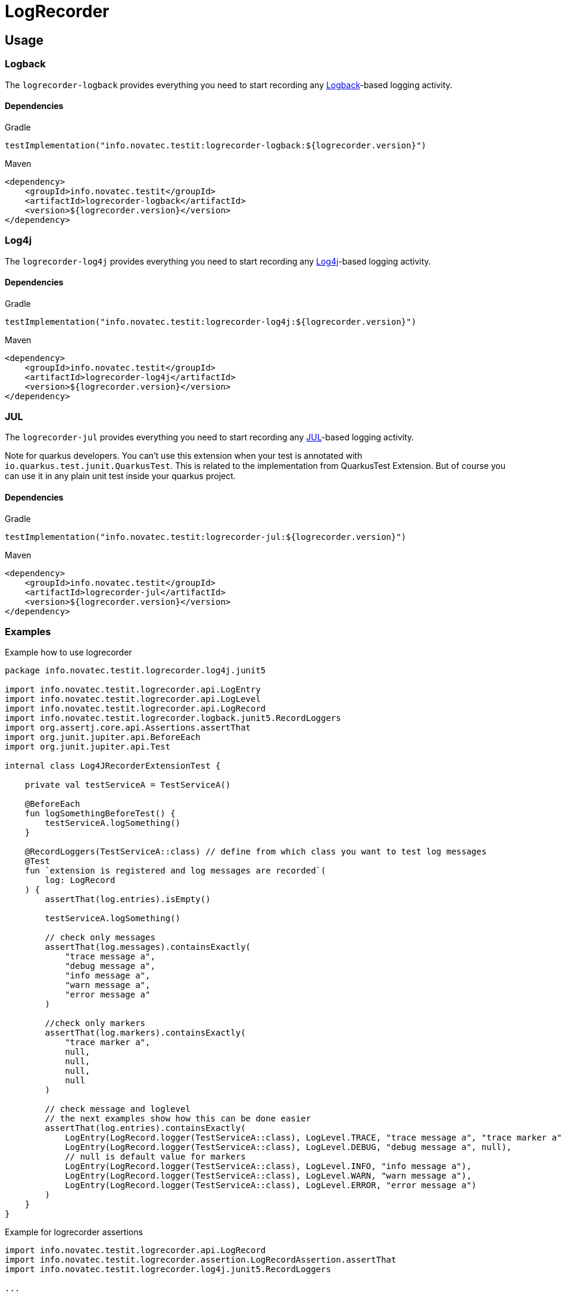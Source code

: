 = LogRecorder

== Usage

=== Logback

The `logrecorder-logback` provides everything you need to start recording any link:https://logback.qos.ch[Logback]-based logging activity.

==== Dependencies

.Gradle
[source,groovy]
----
testImplementation("info.novatec.testit:logrecorder-logback:${logrecorder.version}")
----

.Maven
[source,xml]
----
<dependency>
    <groupId>info.novatec.testit</groupId>
    <artifactId>logrecorder-logback</artifactId>
    <version>${logrecorder.version}</version>
</dependency>
----

=== Log4j

The `logrecorder-log4j` provides everything you need to start recording any link:https://logging.apache.org/log4j/2.x/[Log4j]-based logging activity.

==== Dependencies

.Gradle
[source,groovy]
----
testImplementation("info.novatec.testit:logrecorder-log4j:${logrecorder.version}")
----

.Maven
[source,xml]
----
<dependency>
    <groupId>info.novatec.testit</groupId>
    <artifactId>logrecorder-log4j</artifactId>
    <version>${logrecorder.version}</version>
</dependency>
----

=== JUL

The `logrecorder-jul` provides everything you need to start recording any link:https://cr.openjdk.java.net/~iris/se/11/latestSpec/api/java.logging/java/util/logging/package-summary.html[JUL]-based logging activity.

Note for quarkus developers. You can't use this extension when your test is annotated with `io.quarkus.test.junit.QuarkusTest`. This is related to the implementation from QuarkusTest Extension. But of course you can use it in any plain unit test inside your quarkus project.

==== Dependencies

.Gradle
[source,groovy]
----
testImplementation("info.novatec.testit:logrecorder-jul:${logrecorder.version}")
----

.Maven
[source,xml]
----
<dependency>
    <groupId>info.novatec.testit</groupId>
    <artifactId>logrecorder-jul</artifactId>
    <version>${logrecorder.version}</version>
</dependency>
----

=== Examples

.Example how to use logrecorder
[source,kotlin]
----
package info.novatec.testit.logrecorder.log4j.junit5

import info.novatec.testit.logrecorder.api.LogEntry
import info.novatec.testit.logrecorder.api.LogLevel
import info.novatec.testit.logrecorder.api.LogRecord
import info.novatec.testit.logrecorder.logback.junit5.RecordLoggers
import org.assertj.core.api.Assertions.assertThat
import org.junit.jupiter.api.BeforeEach
import org.junit.jupiter.api.Test

internal class Log4JRecorderExtensionTest {

    private val testServiceA = TestServiceA()

    @BeforeEach
    fun logSomethingBeforeTest() {
        testServiceA.logSomething()
    }

    @RecordLoggers(TestServiceA::class) // define from which class you want to test log messages
    @Test
    fun `extension is registered and log messages are recorded`(
        log: LogRecord
    ) {
        assertThat(log.entries).isEmpty()

        testServiceA.logSomething()

        // check only messages
        assertThat(log.messages).containsExactly(
            "trace message a",
            "debug message a",
            "info message a",
            "warn message a",
            "error message a"
        )

        //check only markers
        assertThat(log.markers).containsExactly(
            "trace marker a",
            null,
            null,
            null,
            null
        )

        // check message and loglevel
        // the next examples show how this can be done easier
        assertThat(log.entries).containsExactly(
            LogEntry(LogRecord.logger(TestServiceA::class), LogLevel.TRACE, "trace message a", "trace marker a"),
            LogEntry(LogRecord.logger(TestServiceA::class), LogLevel.DEBUG, "debug message a", null),
            // null is default value for markers
            LogEntry(LogRecord.logger(TestServiceA::class), LogLevel.INFO, "info message a"),
            LogEntry(LogRecord.logger(TestServiceA::class), LogLevel.WARN, "warn message a"),
            LogEntry(LogRecord.logger(TestServiceA::class), LogLevel.ERROR, "error message a")
        )
    }
}

----

.Example for logrecorder assertions
[source,kotlin]
----
import info.novatec.testit.logrecorder.api.LogRecord
import info.novatec.testit.logrecorder.assertion.LogRecordAssertion.assertThat
import info.novatec.testit.logrecorder.log4j.junit5.RecordLoggers

...

@Test
@RecordLoggers(MyService::class)
fun `failures are logged correctly`(log: LogRecord) {
    doSomethingFailing()

    assertThat(log) {
        containsExactly {
            any("trying to do something")
            debug("debug message")
            info("info message")
            error(startsWith("something failed with exception:"))
        }
    }
}
----

.Example for logrecorder java
[source,java]
----
package info.novatec.testit.logrecorder.example;

import info.novatec.testit.logrecorder.api.LogEntry;
import info.novatec.testit.logrecorder.api.LogLevel;
import info.novatec.testit.logrecorder.api.LogRecord;
import info.novatec.testit.logrecorder.assertion.AssertionBlock;
import info.novatec.testit.logrecorder.assertion.ContainsExactly;
import info.novatec.testit.logrecorder.log4j.junit5.RecordLoggers;
import org.assertj.core.api.Assertions;
import org.junit.jupiter.api.BeforeEach;
import org.junit.jupiter.api.Test;

public class LogRecorderTest {

  private TestServiceA serviceA = new TestServiceA();

  private TestServiceB serviceB = new TestServiceB();

  @BeforeEach
  public void beforeEach() {
    serviceA.logSomething();
    serviceB.logSomething();
  }

  @Test
  @RecordLoggers({TestServiceA.class}) // we want to check the logs only from TestServiceA
  public void testLoggingServiceA(LogRecord log) {
    Assertions.assertThat(log.getEntries()).isEmpty();

    // TestServiceA and TestServiceB produces logs
    serviceA.logSomething();
    serviceB.logSomething();

    // in our LogRecord only messages from TestServicesA occurs
    // this way you can only check for message values and don't care about the loglevel
    Assertions.assertThat(log.getMessages()).containsExactly(
        "trace message a",
        "debug message a",
        "info message a",
        "warn message a",
        "error message a"
    );

    // more fine grained way to test the log messages based on the loglevel
    Assertions.assertThat(log.getEntries()).containsExactly(
        new LogEntry(LogRecord.logger(TestServiceA.class), LogLevel.TRACE, "trace message a"),
        new LogEntry(LogRecord.logger(TestServiceA.class), LogLevel.DEBUG, "debug message a"),
        new LogEntry(LogRecord.logger(TestServiceA.class), LogLevel.INFO, "info message a"),
        new LogEntry(LogRecord.logger(TestServiceA.class), LogLevel.WARN, "warn message a"),
        new LogEntry(LogRecord.logger(TestServiceA.class), LogLevel.ERROR, "error message a")
    );
  }

  @Test
  @RecordLoggers(names = {"custom-logger"}) // we only want to test all log messages from loggername custom-logger
  public void testLoggingCustomLogger(LogRecord log) {
    Assertions.assertThat(log.getEntries()).isEmpty();

    // TestServiceA and TestServiceB (with custom-logger) produces logs
    serviceA.logSomething();
    serviceB.logSomething();

    // in our LogRecord only messages from Logger with name custom-logger occurs
    Assertions.assertThat(log.getMessages()).containsExactly(
        "trace message b",
        "debug message b",
        "info message b",
        "warn message b",
        "error message b"
    );

    // more fine grained way to test the log messages based on the loglevel
    Assertions.assertThat(log.getEntries()).containsExactly(
        new LogEntry("custom-logger", LogLevel.TRACE,"trace message b"),
        new LogEntry("custom-logger", LogLevel.DEBUG,"debug message b"),
        new LogEntry("custom-logger", LogLevel.INFO, "info message b"),
        new LogEntry("custom-logger", LogLevel.WARN, "warn message b"),
        new LogEntry("custom-logger", LogLevel.ERROR,"error message b")
    );

  }

  @Test
  @RecordLoggers(value = {TestServiceA.class}, names = {"custom-logger"}) // combining Loggers based on classname and custom logger names
  public void testLoggingBothServices(LogRecord log) {
    Assertions.assertThat(log.getEntries()).isEmpty();

    serviceA.logSomething();

    Assertions.assertThat(log.getMessages()).containsExactly(
        "trace message a",
        "debug message a",
        "info message a",
        "warn message a",
        "error message a"
    );

    Assertions.assertThat(log.getEntries()).containsExactly(
        new LogEntry(LogRecord.Companion.logger(TestServiceA.class), LogLevel.TRACE, "trace message a"),
        new LogEntry(LogRecord.Companion.logger(TestServiceA.class), LogLevel.DEBUG, "debug message a"),
        new LogEntry(LogRecord.Companion.logger(TestServiceA.class), LogLevel.INFO, "info message a"),
        new LogEntry(LogRecord.Companion.logger(TestServiceA.class), LogLevel.WARN, "warn message a"),
        new LogEntry(LogRecord.Companion.logger(TestServiceA.class), LogLevel.ERROR, "error message a")
    );

    serviceB.logSomething();

    Assertions.assertThat(log.getMessages()).containsExactly(
        "trace message a",
        "debug message a",
        "info message a",
        "warn message a",
        "error message a",
        "trace message b",
        "debug message b",
        "info message b",
        "warn message b",
        "error message b"
    );

    Assertions.assertThat(log.getEntries()).containsExactly(
        new LogEntry(LogRecord.Companion.logger(TestServiceA.class), LogLevel.TRACE, "trace message a"),
        new LogEntry(LogRecord.Companion.logger(TestServiceA.class), LogLevel.DEBUG, "debug message a"),
        new LogEntry(LogRecord.Companion.logger(TestServiceA.class), LogLevel.INFO, "info message a"),
        new LogEntry(LogRecord.Companion.logger(TestServiceA.class), LogLevel.WARN, "warn message a"),
        new LogEntry(LogRecord.Companion.logger(TestServiceA.class), LogLevel.ERROR, "error message a"),
        new LogEntry("custom-logger", LogLevel.TRACE,"trace message b"),
        new LogEntry("custom-logger", LogLevel.DEBUG,"debug message b"),
        new LogEntry("custom-logger", LogLevel.INFO, "info message b"),
        new LogEntry("custom-logger", LogLevel.WARN, "warn message b"),
        new LogEntry("custom-logger", LogLevel.ERROR,"error message b")
    );
  }

}

----
